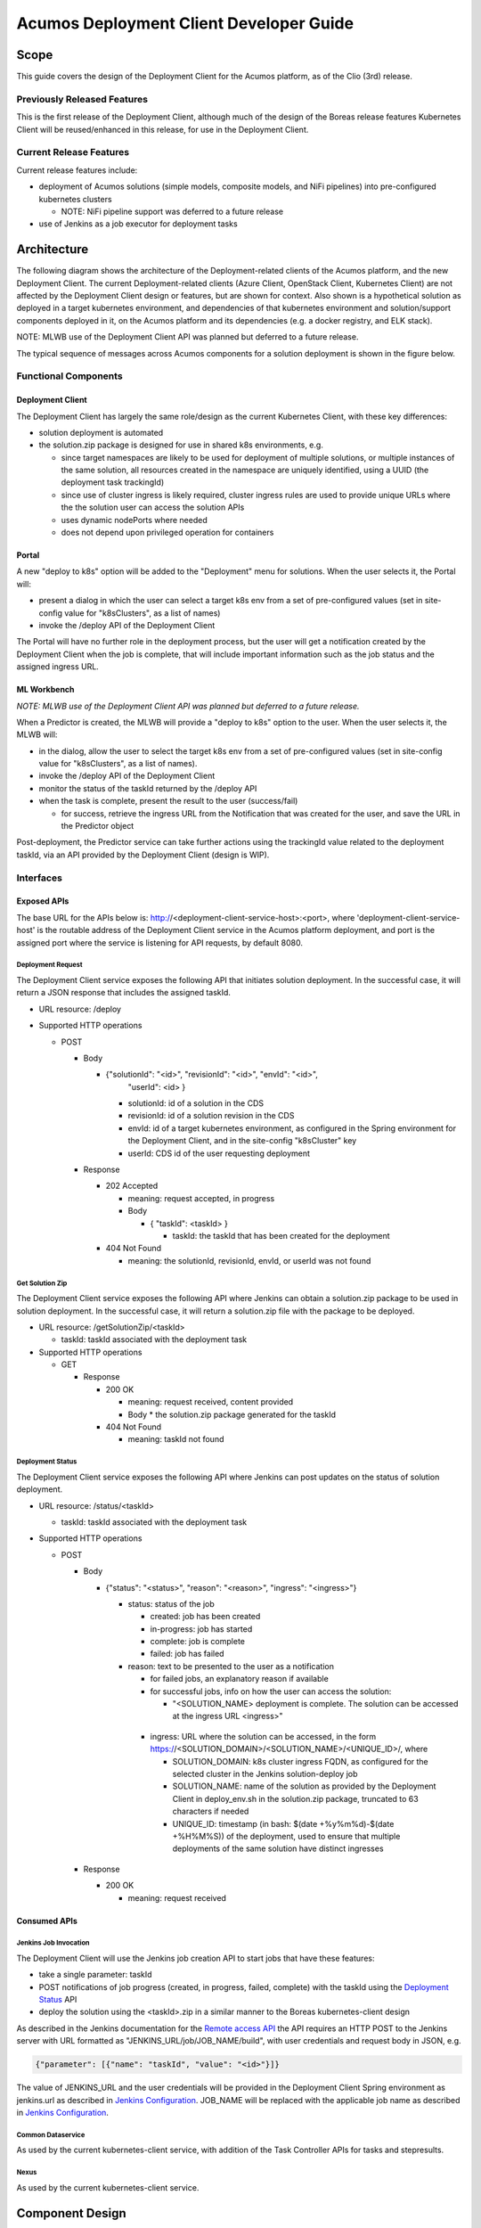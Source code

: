 ..
  ===============LICENSE_START=======================================================
  Acumos CC-BY-4.0
  ===================================================================================
  Copyright (C) 2017-2019 AT&T Intellectual Property & Tech Mahindra. All rights reserved.
  ===================================================================================
  This Acumos documentation file is distributed by AT&T and Tech Mahindra
  under the Creative Commons Attribution 4.0 International License (the "License");
  you may not use this file except in compliance with the License.
  You may obtain a copy of the License at
..
  http://creativecommons.org/licenses/by/4.0
..
  This file is distributed on an "AS IS" BASIS,
  See the License for the specific language governing permissions and
  limitations under the License.
  ===============LICENSE_END=========================================================
..

========================================
Acumos Deployment Client Developer Guide
========================================

-----
Scope
-----

This guide covers the design of the Deployment Client for the Acumos platform,
as of the Clio (3rd) release.

............................
Previously Released Features
............................

This is the first release of the Deployment Client, although much of the design
of the Boreas release features Kubernetes Client will be reused/enhanced in this
release, for use in the Deployment Client.

........................
Current Release Features
........................

Current release features include:

* deployment of Acumos solutions (simple models, composite models, and NiFi
  pipelines) into pre-configured kubernetes clusters

  * NOTE: NiFi pipeline support was deferred to a future release

* use of Jenkins as a job executor for deployment tasks

------------
Architecture
------------

The following diagram shows the architecture of the Deployment-related clients
of the Acumos platform, and the new Deployment Client. The current
Deployment-related clients (Azure Client, OpenStack Client, Kubernetes Client)
are not affected by the Deployment Client design or features, but are shown for
context. Also shown is a hypothetical solution as deployed in a target
kubernetes environment, and dependencies of that kubernetes environment and
solution/support components deployed in it, on the Acumos platform and its
dependencies (e.g. a docker registry, and ELK stack).

.. image:: images/deployment-clio.png
   :width: 100 %

NOTE: MLWB use of the Deployment Client API was planned but deferred to a future
release.

The typical sequence of messages across Acumos components for a solution
deployment is shown in the figure below.

.. image:: images/deployment-flow.png
   :width: 100 %


.....................
Functional Components
.....................

*****************
Deployment Client
*****************

The Deployment Client has largely the same role/design as the current
Kubernetes Client, with these key differences:

* solution deployment is automated
* the solution.zip package is designed for use in shared k8s environments, e.g.

  * since target namespaces are likely to be used for deployment of multiple
    solutions, or multiple instances of the same solution, all resources created
    in the namespace are uniquely identified, using a UUID (the deployment
    task trackingId)
  * since use of cluster ingress is likely required, cluster ingress rules are
    used to provide unique URLs where the the solution user can access the
    solution APIs
  * uses dynamic nodePorts where needed
  * does not depend upon privileged operation for containers

******
Portal
******

A new "deploy to k8s" option will be added to the "Deployment" menu for
solutions. When the user selects it, the Portal will:

* present a dialog in which the user can select a target k8s env from a set of
  pre-configured values (set in site-config value for "k8sClusters", as a list
  of names)
* invoke the /deploy API of the Deployment Client

The Portal will have no further role in the deployment process, but the user
will get a notification created by the Deployment Client when the job is
complete, that will include important information such as the job status
and the assigned ingress URL.

************
ML Workbench
************

*NOTE: MLWB use of the Deployment Client API was planned but deferred to a future
release.*

When a Predictor is created, the MLWB will provide a "deploy to k8s" option
to the user. When the user selects it, the MLWB will:

* in the dialog, allow the user to select the target k8s env from a set of
  pre-configured values (set in site-config value for "k8sClusters", as a list
  of names).
* invoke the /deploy API of the Deployment Client
* monitor the status of the taskId returned by the /deploy API
* when the task is complete, present the result to the user (success/fail)

  * for success, retrieve the ingress URL from the Notification that was created
    for the user, and save the URL in the Predictor object

Post-deployment, the Predictor service can take further actions using the
trackingId value related to the deployment taskId, via an API provided by the
Deployment Client (design is WIP).

..........
Interfaces
..........

************
Exposed APIs
************

The base URL for the APIs below is: http://<deployment-client-service-host>:<port>,
where 'deployment-client-service-host' is the routable address of the
Deployment Client service in the Acumos platform deployment, and port is the
assigned port where the service is listening for API requests, by default 8080.

++++++++++++++++++
Deployment Request
++++++++++++++++++

The Deployment Client service exposes the following API that initiates
solution deployment. In the successful case, it will return a JSON response that
includes the assigned taskId.

* URL resource: /deploy

* Supported HTTP operations

  * POST

    * Body

      * {"solutionId": "<id>", "revisionId": "<id>", "envId": "<id>",
         "userId": <id> }

        * solutionId: id of a solution in the CDS
        * revisionId: id of a solution revision in the CDS
        * envId: id of a target kubernetes environment, as configured in the
          Spring environment for the Deployment Client, and in the site-config
          "k8sCluster" key
        * userId: CDS id of the user requesting deployment

    * Response

      * 202 Accepted

        * meaning: request accepted, in progress
        * Body

          * { "taskId": <taskId> }

            * taskId: the taskId that has been created for the deployment

      * 404 Not Found

        * meaning: the solutionId, revisionId, envId, or userId was not found

++++++++++++++++
Get Solution Zip
++++++++++++++++

The Deployment Client service exposes the following API where Jenkins can obtain
a solution.zip package to be used in solution deployment. In the successful case,
it will return a solution.zip file with the package to be deployed.

* URL resource: /getSolutionZip/<taskId>

  * taskId: taskId associated with the deployment task

* Supported HTTP operations

  * GET

    * Response

      * 200 OK

        * meaning: request received, content provided
        * Body
          * the solution.zip package generated for the taskId

      * 404 Not Found

        * meaning: taskId not found

+++++++++++++++++
Deployment Status
+++++++++++++++++

The Deployment Client service exposes the following API where Jenkins can post
updates on the status of solution deployment.

* URL resource: /status/<taskId>

  * taskId: taskId associated with the deployment task

* Supported HTTP operations

  * POST

    * Body

      * {"status": "<status>", "reason": "<reason>", "ingress": "<ingress>"}

        * status: status of the job

          * created: job has been created
          * in-progress: job has started
          * complete: job is complete
          * failed: job has failed

        * reason: text to be presented to the user as a notification

          * for failed jobs, an explanatory reason if available
          * for successful jobs, info on how the user can access the solution:

            * "<SOLUTION_NAME> deployment is complete. The solution can be
              accessed at the ingress URL <ingress>"

         * ingress: URL where the solution can be accessed, in the form
           https://<SOLUTION_DOMAIN>/<SOLUTION_NAME>/<UNIQUE_ID>/, where

           * SOLUTION_DOMAIN: k8s cluster ingress FQDN, as configured for the
             selected cluster in the Jenkins solution-deploy job
           * SOLUTION_NAME: name of the solution as provided by the
             Deployment Client in deploy_env.sh in the solution.zip package,
             truncated to 63 characters if needed
           * UNIQUE_ID: timestamp (in bash: $(date +%y%m%d)-$(date +%H%M%S))
             of the deployment, used to ensure that multiple deployments of the
             same solution have distinct ingresses

    * Response

      * 200 OK

        * meaning: request received

*************
Consumed APIs
*************

++++++++++++++++++++++
Jenkins Job Invocation
++++++++++++++++++++++

The Deployment Client will use the Jenkins job creation API to start jobs that
have these features:

* take a single parameter: taskId
* POST notifications of job progress (created, in progress, failed, complete)
  with the taskId using the `Deployment Status`_ API
* deploy the solution using the <taskId>.zip in a similar manner to the Boreas
  kubernetes-client design

As described in the Jenkins documentation for the
`Remote access API <https://wiki.jenkins.io/display/JENKINS/Remote+access+API>`_
the API requires an HTTP POST to the Jenkins server with URL formatted as
"JENKINS_URL/job/JOB_NAME/build", with user credentials and request body in
JSON, e.g.

.. code-block:: json

  {"parameter": [{"name": "taskId", "value": "<id>"}]}
..

The value of JENKINS_URL and the user credentials will be provided in the
Deployment Client Spring environment as jenkins.url as described in
`Jenkins Configuration`_. JOB_NAME will be replaced with the applicable job
name as described in `Jenkins Configuration`_.

++++++++++++++++++
Common Dataservice
++++++++++++++++++

As used by the current kubernetes-client service, with addition of the
Task Controller APIs for tasks and stepresults.

+++++
Nexus
+++++

As used by the current kubernetes-client service.

----------------
Component Design
----------------

.................
Deployment Client
.................

Upon a request to the /deploy API, the Deployment Client will:

* create a task (taskCode "DP", statusCode": "IP") and stepresult (name
  "DEP", statusCode": "IP") entry in the CDS
* return 202 Accepted to the Portal-BE, with the taskId
* start the appropriate Jenkins job as specified in the Spring environment with
  the parameter 'taskId' as created above

  * the taskId is used as a convenient unique identifier for the current task
    and will be used along with the generated trackingId by Jenkins, to
    uniquely identify the solution deployment so information about the deployed
    solution can be retrieved later, e.g. for presentation to the user in the ML
    Workbench UI.
  * the appropriate job for the solution types will be provided as a value under
    the Spring environment, as described under `Jenkins Configuration`_

* wait for status updates via the /status API, and save the status events to
  the CDS task table, for the taskId and name 'DEP'
* wait for Jenkins to retrieve the solution package via the /getSolutionZip API
  and then

  * prepare a solution package per `Solution Package Preparation`_

*********************
Jenkins Configuration
*********************

The Deployment Client Spring environment will include a block for the configurable
parameters to be used in Jenkins APIs:

.. code-block:: json

  "jenkins": {
    "url": "http://jenkins-service:8080",
    "user": "<ACUMOS_DOMAIN>",
    "password": "<password>",
    "job": [
      { "simple": "<jobname>" },
      { "composite": "<jobname>" },
      { "nifi": "<jobname>" }
    ]
  }
..

  * <ACUMOS_DOMAIN> will be the default user ID to use, and ensures the Jenkins
    service, if shared by multiple Acumos platforms, can be configured for each
  * <password> will be specified by the Admin deploying the platform
  * <jobname> is the name of a job configured in Jenkins; by default, these will
    configured for use by the Jenkins service at startup
  * additional jobs can be created in Jenkins and mapped to new/updated entries
    in the Deployment Client config, by updating this Spring environment variable
    and redeploying the Deployment Client


**********************
k8sCluster Site Config
**********************

On startup, the Deployment Client will create or update a new site-config key,
"k8sCluster" as described below. The default value for this key will be provided
in the Spring environment variable siteConfig.k8sCluster:

.. code-block:: json

  "siteConfig": {
    "k8sCluster": "[
      { \"name\": \"cluster1\" },
      { \"name\": \"cluster2\" },
      { \"name\": \"cluster3\" }
    ]"
  }
..

The example above is simply a placeholder, expected to be updated by the
Acumos platform admin. The values represent arbitrary identifiers of k8s
environments that will be configured as part of the Jenkins solution deployment
job.

The Deployment Client will save the Spring environment value as an escaped JSON
string, for the site-config key "k8sCluster", if it doesn't already exist.

Adding/updating clusters will require updating the Deployment Client template
and applying the changes, to restart the Deployment Client.

****************************
Solution Package Preparation
****************************

Solution packages will be prepared when the Jenkins job invokes the
`Get Solution Zip`_ API. The Deployment Client will follow the steps below in
preparing the solution deployment package:

* get the following artifacts if existing from Nexus, by querying the CDS for
  the set of solution/revision artifacts

  * blueprint.json
  * databroker.json

* if a blueprint.json artifact was found, this is a composite solution and the
  following actions are taken

  * get the model.proto artifact for each solution model microservice, for the
    model revision included in the solution
  * create a kubernetes service+deployment template as solution.yaml including
    all the solution components included in blueprint.json. See below for an
    example.
  * create a dockerinfo.json file using the example below
  * create an environment variable script "deploy_env.sh", with these values

    * DEPLOYMENT_CLIENT_API_BASE_URL: Base URL (scheme://domain:port) of Deployment Client
    * ACUMOS_DOCKER_REGISTRY: Base URL (https://domain:port) of docker registry
    * ACUMOS_DOCKER_REGISTRY_USER: docker registry username
    * ACUMOS_DOCKER_REGISTRY_PASSWORD: docker registry password
    * LOGSTASH_HOST: Hostname/FQDN of the Logstash service
    * LOGSTASH_IP: IP address of the Logstash service
    * LOGSTASH_PORT: Port of the Logstash service
    * K8S_CLUSTER: name of a pre-configured k8s cluster
    * TRACKING_ID: trackingId for the deployment task
    * TASK_ID: taskId for the deployment
    * SOLUTION_TYPE: simple|composite|pipeline
    * SOLUTION_NAME: name of the solution
    * SOLUTION_DOMAIN: IP address or resolvable FQDN/hostname of the k8s cluster
      ingress
    * SOLUTION_MODEL_RUNNER_STANDARD: v1|v2
    * SOLUTION_ID: Solution ID for simple solution
    * COMP_SOLUTION_ID: Solution ID for composite solution (if applicable)
    * COMP_REVISION_ID: Revision ID for composite solution (if applicable)

* if a blueprint.json artifact was not found, this is a simple solution and a
  kubernetes service+deployment template is created, as solution.yaml. See below
  for an example.
* In the generated solution.yaml, specify for each model microservice the
  hostname:port for the Acumos platform docker proxy, e.g.
  "$ACUMOS_DOMAIN:$ACUMOS_DOCKER_PROXY_PORT" in the examples below
* create a zip archive as <trackingId>.zip containing:

  * deploy.sh, from /app/config/jobs/solution_deploy
  * solution.yaml, generated as described above
  * for a composite solution:

    * blueprint.json, from Nexus
    * dockerinfo.json, created as described below
    * databroker.json, from Nexus (if Data Broker is included in the solution)
    * a "microservice" subfolder, with subfolders named for each model
      microservice, containing the model.proto for that model (if Probe is
      included in the solution)

Design notes for the solution.yaml structure:

* to support distribution of solution microservices and other Acumos components
  (Data Broker, Model Connector, Probe) across nodes in multi-node kubernetes
  clusters, each microservice and the Acumos components are deployed using
  a specific service and related deployment spec.
* services which require external exposure on the cluster are provided dynamic
  nodePort assignments. These include:

  * simple solution microservices, to expose its protobuf API
  * for composite solutions, as applies to the specific solution design

    * Data Broker (if included, for its API)
    * Model Connector (for receiving pushed model data directly)
    * any model microservices that require external exposure for receiving data

Following are a series of examples of solution.yaml templates, from simple to
complex. The first is an example of the generated solution.yaml template for a
simple solution. Notes on the template attributes:

* the templates are guaranteed to be unique in the
* the model microservice is directly exposed at a dynamic NodePort
* the cluster-internal port value 8557 is selected per the Acumos convention
  of assigning model microservices ports starting at 8557
* the model pod created by the deployment is exposed at port 3330, which is the
  Acumos convention for microservices as built by the microservice-generation
  component of the Acumos platform
* the namespace is as specified for the target kubernetes environment, in the
  Deployment Client Spring environment
* the imagePullSecrets value "acumos-registry" refers to the cached credentials
  for the user for access to the Acumos platform docker registry
* so that the model microservice images and Data Broker image (in a later
  example) can be pulled from the Acumos platform repository, the host and port
  in the image name are set to values for the docker-proxy

.. code-block:: yaml

  apiVersion: v1
  kind: Service
  metadata:
    namespace: <NAMESPACE>
    name: padd-<TRACKING_ID>
    labels:
      app: padd-<TRACKING_ID>
      trackingid: <TRACKING_ID>
  spec:
    selector:
      app: padd-<TRACKING_ID>
    type: NodePort
    ports:
    - name: protobuf-api
      port: 8557
      targetPort: 3330
  ---
  apiVersion: apps/v1
  kind: Deployment
  metadata:
    namespace: <NAMESPACE>
    name: padd-<TRACKING_ID>
    labels:
      app: padd-<TRACKING_ID>
      trackingid: <TRACKING_ID>
  spec:
    replicas: 1
    selector:
      matchLabels:
        app: padd-<TRACKING_ID>
    template:
      metadata:
        labels:
          app: padd-<TRACKING_ID>
          trackingid: <TRACKING_ID>
      spec:
        imagePullSecrets:
        - name: acumos-registry
        containers:
        - name: padd-<TRACKING_ID>
          image: $ACUMOS_DOMAIN:$ACUMOS_DOCKER_PROXY_PORT/padd_cee0c147-3c64-48cd-93ae-cdb715a5420c:3
          ports:
          - name: protobuf-api
            containerPort: 3330
        restartPolicy: Always
..

Example of the generated solution.yaml template for a complex (composite)
solution with two model microservices, Data Broker, and Model Connector.
Notes on the template attributes:

* the model microservices are accessed via the Data Broker or Model Connector,
  which are externally exposed at dynamic NodePorts
* the Data Broker, Model Connector, and Probe are exposed internal to the cluster
  at the ports specified in the Acumos project build processes for those images
* the Model Connector is also externally exposed at a dynamic NodePort so that
  it can be configured by deploy.sh via its APIs, or used directly to push
  data to the solution
* the names given to the services defined for each model microservice serve as
  resolvable hostnames within the cluster namespace, so their protobuf-api
  interfaces can be accessed by other pods in the cluster e.g. Model Connector,
  independent of the assigned service IP
* the image name (repository and image version) for the Model Connector is set
  by an environment parameter in the kubernetes-client template
* the Data Broker image name is set per the "datasource" type model that the user
  selected in creating the composite solution

.. code-block:: yaml

  ---
  apiVersion: v1
  kind: Service
  metadata:
    namespace: <NAMESPACE>
    name: padd-<TRACKING_ID>
  spec:
    selector:
      app: padd-<TRACKING_ID>
    type: ClusterIP
    ports:
    - name: protobuf-api
      port: 8556
      targetPort: 3330
  ---
  apiVersion: apps/v1
  kind: Deployment
  metadata:
    namespace: <NAMESPACE>
    name: padd-<TRACKING_ID>
    labels:
      app: padd-<TRACKING_ID>
      trackingid: <TRACKING_ID>
  spec:
    replicas: 1
    selector:
      matchLabels:
        app: padd-<TRACKING_ID>
    template:
      metadata:
        labels:
          app: padd-<TRACKING_ID>
          trackingid: <TRACKING_ID>
      spec:
        imagePullSecrets:
        - name: acumos-registry
        containers:
        - name: padd-<TRACKING_ID>
          image: opnfv02:30883/padd_3abecdc4-7f91-41bd-98dd-a14354089f68:1
          ports:
          - name: protobuf-api
            containerPort: 3330
  ---
  apiVersion: v1
  kind: Service
  metadata:
    namespace: <NAMESPACE>
    name: square-<TRACKING_ID>
  spec:
    selector:
      app: square-<TRACKING_ID>
    type: ClusterIP
    ports:
    - name: protobuf-api
      port: 8556
      targetPort: 3330
  ---
  apiVersion: apps/v1
  kind: Deployment
  metadata:
    namespace: <NAMESPACE>
    name: square-<TRACKING_ID>
    labels:
      app: square-<TRACKING_ID>
      trackingid: <TRACKING_ID>
  spec:
    replicas: 1
    selector:
      matchLabels:
        app: square-<TRACKING_ID>
    template:
      metadata:
        labels:
          app: square-<TRACKING_ID>
          trackingid: <TRACKING_ID>
      spec:
        imagePullSecrets:
        - name: acumos-registry
        containers:
        - name: square-<TRACKING_ID>
          image: opnfv02:30883/square_d5782393-44ac-4ca4-8165-da6e8ac636c2:1
          ports:
          - name: protobuf-api
            containerPort: 3330
  ---
  apiVersion: v1
  kind: Service
  metadata:
    namespace: <NAMESPACE>
    name: modelconnector-<TRACKING_ID>
  spec:
    selector:
      app: modelconnector-<TRACKING_ID>
    type: NodePort
    ports:
    - name: mc-api
      port: 8555
      targetPort: 8555
  ---
  apiVersion: apps/v1
  kind: Deployment
  metadata:
    namespace: <NAMESPACE>
    name: modelconnector-<TRACKING_ID>
    labels:
      app: modelconnector-<TRACKING_ID>
      trackingid: <TRACKING_ID>
  spec:
    replicas: 1
    selector:
      matchLabels:
        app: modelconnector-<TRACKING_ID>
    template:
      metadata:
        labels:
          app: modelconnector-<TRACKING_ID>
          trackingid: <TRACKING_ID>
      spec:
        imagePullSecrets:
        - name: acumos-registry
        containers:
        - name: modelconnector-<TRACKING_ID>
          image: nexus3.acumos.org:10002/blueprint-orchestrator:2.0.13
          ports:
          - name: mc-api
            containerPort: 8555
          volumeMounts:
          - mountPath: /logs
            name: logs
        restartPolicy: Always
        volumes:
        - name: logs
          hostPath:
            path: /var/acumos/log
..

The included dockerinfo.json can be created directly by the kubernetes-client
as both the container name and the cluster-internal address (resolvable
cluster-internal hostname, and port) of each container can be pre-determined
per the assignments in solution.yaml as above. Example of dockerinfo.json for
the composite solution above:

.. code-block:: json

  {
    "docker_info_list": [
      {
        "container_name": "databroker",
        "ip_address": "databroker",
        "port": "8556"
      },
      {
        "container_name": "modelconnector",
        "ip_address": "modelconnector",
        "port": "8555"
      },
      {
        "container_name": "padd",
        "ip_address": "padd",
        "port": "8557"
      },
      {
        "container_name": "square",
        "ip_address": "square",
        "port": "8558"
      }
    ]
  }
..

.........
deploy.sh
.........

deploy.sh will be executed by the Jenkins job created for the deployment task,
and will take the following actions to deploy the solution:

* login to the Acumos platform docker proxy using the docker-proxy username
  and password from deploy_env.sh
* login to the Acumos project docker registry (current credentials are provided
  as default values in deploy.sh)
* create a secret "acumos-registry" using ~/.docker/config.json
* invoke kubectl to deploy the services and deployments in solution.yaml
* monitor the status of the Data Broker service and deployment, and when they are
  running, send Data Broker.json to the Data Broker via its /configDB API
* monitor the status of all other services and deployments, and when they are
  running

  * create dockerinfo.json with the service name, assigned IP address, and
    port of each service defined in solution.yaml
  * send dockerinfo.json to the Model Connector service via the /putDockerInfo
    API
  * send blueprint.json to the Model Connector service via the /putBlueprint API

* invoke the `Deployment Status`_ API to convey the job result back to the
  Deployment Client

